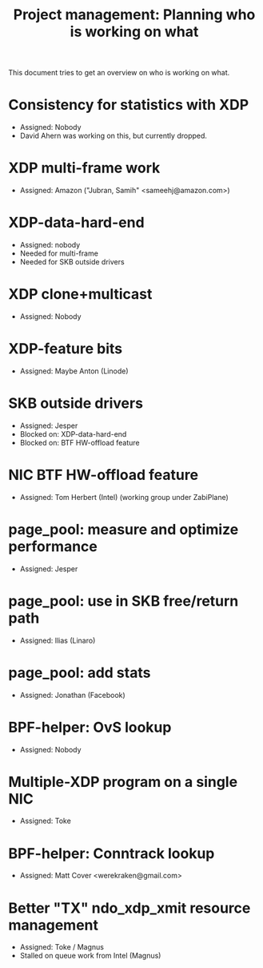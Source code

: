 # -*- fill-column: 76; -*-
#+TITLE: Project management: Planning who is working on what
#+CATEGORY: plan
#+OPTIONS: ^:nil

This document tries to get an overview on who is working on what.

* Consistency for statistics with XDP
- Assigned: Nobody
- David Ahern was working on this, but currently dropped.

* XDP multi-frame work
- Assigned: Amazon ("Jubran, Samih" <sameehj@amazon.com>)

* XDP-data-hard-end
- Assigned: nobody
- Needed for multi-frame
- Needed for SKB outside drivers

* XDP clone+multicast
- Assigned: Nobody

* XDP-feature bits
- Assigned: Maybe Anton (Linode)

* SKB outside drivers
- Assigned: Jesper
- Blocked on: XDP-data-hard-end
- Blocked on: BTF HW-offload feature

* NIC BTF HW-offload feature
- Assigned: Tom Herbert (Intel) (working group under ZabiPlane)

* page_pool: measure and optimize performance
- Assigned: Jesper

* page_pool: use in SKB free/return path
- Assigned: Ilias (Linaro)

* page_pool: add stats
- Assigned: Jonathan (Facebook)

* BPF-helper: OvS lookup
- Assigned: Nobody

* Multiple-XDP program on a single NIC
- Assigned: Toke

* BPF-helper: Conntrack lookup
- Assigned: Matt Cover <werekraken@gmail.com>

* Better "TX" ndo_xdp_xmit resource management
- Assigned: Toke / Magnus
- Stalled on queue work from Intel (Magnus)
